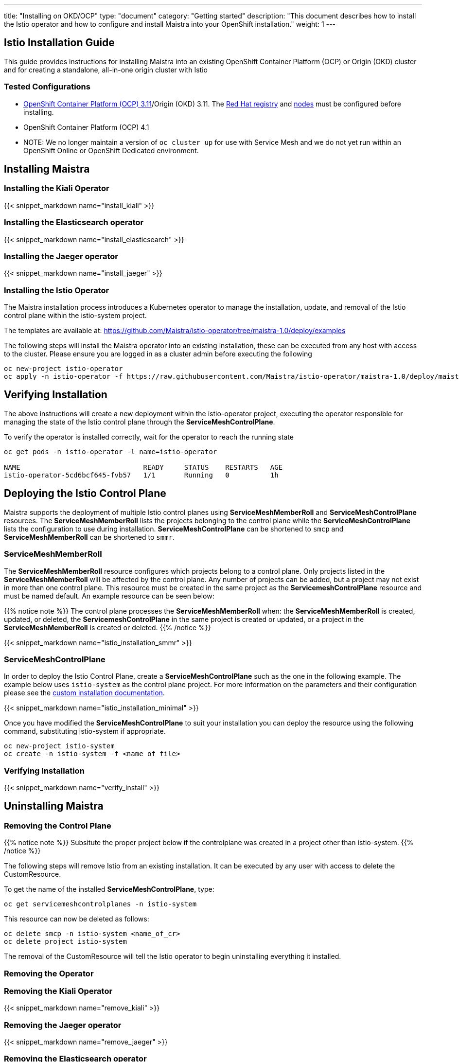 ---
title: "Installing on OKD/OCP"
type: "document"
category: "Getting started"
description: "This document describes how to install the Istio operator and how to configure and install Maistra into your OpenShift installation."
weight: 1
---

:toc:

== Istio Installation Guide

This guide provides instructions for installing Maistra into an existing OpenShift Container Platform (OCP) or Origin (OKD) cluster and for creating a standalone, all-in-one origin cluster with Istio

=== Tested Configurations

- link:https://docs.openshift.com/container-platform/3.11/install/prerequisites.html[OpenShift Container Platform (OCP) 3.11]/Origin (OKD) 3.11. The link:../add-redhat-registry[Red Hat registry] and link:../311-nodes[nodes] must be configured before installing.
- OpenShift Container Platform (OCP) 4.1
- NOTE: We no longer maintain a version of `oc cluster up` for use with Service Mesh and we do not yet run within an OpenShift Online or OpenShift Dedicated environment.



== Installing Maistra
=== Installing the Kiali Operator

:leveloffset: +1

{{< snippet_markdown name="install_kiali" >}}

:leveloffset: -1

=== Installing the Elasticsearch operator

:leveloffset: +1

{{< snippet_markdown name="install_elasticsearch" >}}

:leveloffset: -1

=== Installing the Jaeger operator

:leveloffset: +1

{{< snippet_markdown name="install_jaeger" >}}

:leveloffset: -1

=== Installing the Istio Operator

The Maistra installation process introduces a Kubernetes operator to manage the installation, update, and removal of the Istio control plane within the istio-system project.

The templates are available at: https://github.com/Maistra/istio-operator/tree/maistra-1.0/deploy/examples

The following steps will install the Maistra operator into an existing installation, these can be executed from any host with access to the cluster.  Please ensure you are logged in as a cluster admin before executing the following

```
oc new-project istio-operator
oc apply -n istio-operator -f https://raw.githubusercontent.com/Maistra/istio-operator/maistra-1.0/deploy/maistra-operator.yaml
```

== Verifying Installation

The above instructions will create a new deployment within the istio-operator project, executing the operator responsible for managing the state of the Istio control plane through the *ServiceMeshControlPlane*.

To verify the operator is installed correctly, wait for the operator to reach the running state

```
oc get pods -n istio-operator -l name=istio-operator

NAME                              READY     STATUS    RESTARTS   AGE
istio-operator-5cd6bcf645-fvb57   1/1       Running   0          1h
```

== Deploying the Istio Control Plane
Maistra supports the deployment of multiple Istio control planes using *ServiceMeshMemberRoll*
and *ServiceMeshControlPlane* resources. The *ServiceMeshMemberRoll* lists the projects belonging
to the control plane while the *ServiceMeshControlPlane* lists the configuration to use during installation.
*ServiceMeshControlPlane* can be shortened to `smcp` and *ServiceMeshMemberRoll* can be shortened to `smmr`.

=== ServiceMeshMemberRoll
The *ServiceMeshMemberRoll* resource configures which projects belong to a control plane.
Only projects listed in the *ServiceMeshMemberRoll* will be affected by the control plane.
Any number of projects can be added, but a project may not exist in more than one control plane.
This resource must be created in the same project as the *ServicemeshControlPlane* resource
and must be named default. An example resource can be seen below:

{{% notice note %}}
The control plane processes the *ServiceMeshMemberRoll* when: the *ServiceMeshMemberRoll* is created, updated, or deleted,
the *ServicemeshControlPlane* in the same project is created or updated, or a project in the *ServiceMeshMemberRoll* is created or deleted.
{{% /notice %}}


{{< snippet_markdown name="istio_installation_smmr" >}}

=== ServiceMeshControlPlane
In order to deploy the Istio Control Plane, create a *ServiceMeshControlPlane* such as the one in the following example.
The example below uses `istio-system` as the control plane project. For more information on the parameters and their
configuration please see the link:../custom-install[custom installation documentation].

{{< snippet_markdown name="istio_installation_minimal" >}}

Once you have modified the *ServiceMeshControlPlane* to suit your installation you can deploy the resource using the following command,
substituting istio-system if appropriate.

```
oc new-project istio-system
oc create -n istio-system -f <name of file>
```

=== Verifying Installation
:leveloffset: +2

{{< snippet_markdown name="verify_install" >}}

:leveloffset: -2

== Uninstalling Maistra

[[remove_control_plane]]

=== Removing the Control Plane

{{% notice note %}}
Subsitute the proper project below if the controlplane was created in a project other than istio-system.
{{% /notice %}}

The following steps will remove Istio from an existing installation. It can be executed by any user with access to delete the CustomResource.

To get the name of the installed *ServiceMeshControlPlane*, type:
```
oc get servicemeshcontrolplanes -n istio-system
```

This resource can now be deleted as follows:
```
oc delete smcp -n istio-system <name_of_cr>
oc delete project istio-system
```

The removal of the CustomResource will tell the Istio operator to begin uninstalling everything it installed.

[[remove_operator]]

=== Removing the Operator

=== Removing the Kiali Operator

:leveloffset: +1

{{< snippet_markdown name="remove_kiali" >}}

:leveloffset: -1

=== Removing the Jaeger operator

:leveloffset: +1

{{< snippet_markdown name="remove_jaeger" >}}

:leveloffset: -1

=== Removing the Elasticsearch operator

:leveloffset: +1

{{< snippet_markdown name="remove_elasticsearch" >}}

:leveloffset: -1

==== Removing the Maistra Operator
In order to cleanly remove the operator execute the following:

```
oc delete -n istio-operator -f https://raw.githubusercontent.com/Maistra/istio-operator/maistra-1.0/deploy/maistra-operator.yaml
oc delete validatingwebhookconfiguration/istio-operator.servicemesh-resources.maistra.io
```

The *istio-operator* project can now be removed.

```
oc delete project istio-operator
```

== Upgrading from a Pre-Existing Installation

To upgrade Istio, please <<remove_control_plane, remove *ServiceMeshControlPlane*>>  and then create a one. The operator will upgrade appropriately.

To upgrade the operator, please first <<remove_operator, remove the operator>> and then reinstall it. Note that Istio must be removed before the operator.

{{% notice note %}}
If the operator was removed before the *ServiceMeshControlPlane*, you can uninstall the control plane manually. Using the instructions below
{{% /notice %}}

```
oc delete csr istio-sidecar-injector.istio-system
oc get crd  | grep istio | awk '{print $1}' | xargs oc delete crd
oc get mutatingwebhookconfigurations  | grep istio | awk '{print $1}' | xargs oc delete mutatingwebhookconfigurations
oc get validatingwebhookconfiguration  | grep istio | awk '{print $1}' | xargs oc delete validatingwebhookconfiguration
oc get clusterroles  | grep istio | awk '{print $1}' | xargs oc delete clusterroles
oc get clusterrolebindings  | grep istio | awk '{print $1}' | xargs oc delete clusterrolebindings
```
